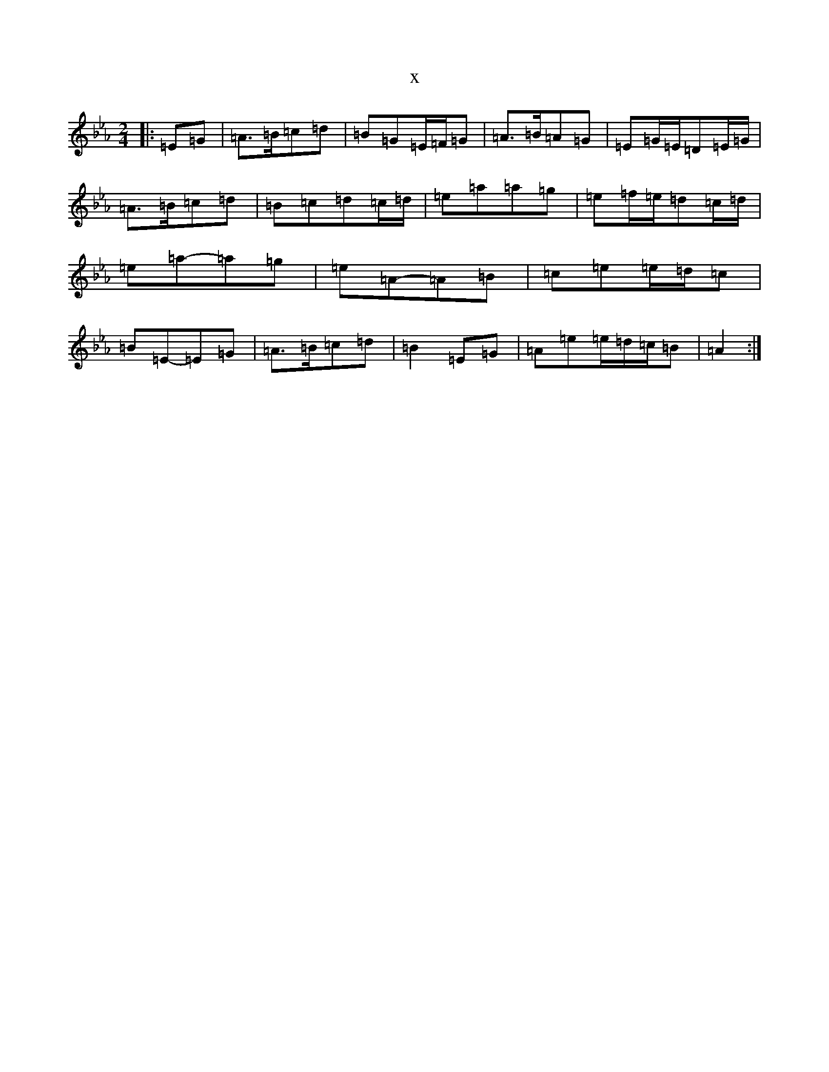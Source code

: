 X:22887
T:x
L:1/8
M:2/4
K: C minor
|:=E=G|=A>=B=c=d|=B=G=E/2=F/2=G|=A>=B=A=G|=E=G/2=E/2=D=E/2=G/2|=A>=B=c=d|=B=c=d=c/2=d/2|=e=a=a=g|=e=f/2=e/2=d=c/2=d/2|=e=a-=a=g|=e=A-=A=B|=c=e=e/2=d/2=c|=B=E-=E=G|=A>=B=c=d|=B2=E=G|=A=e=e/2=d/2=c/2=B|=A2:|